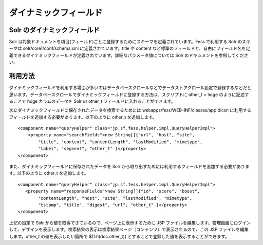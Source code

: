 ======================
ダイナミックフィールド
======================

Solr のダイナミックフィールド
=============================

Solr
は対象ドキュメントを項目(フィールド)ごとに登録するためにスキーマを定義されています。Fess
で利用する Solr のスキーマは solr/core1/conf/schema.xml
に定義されています。title や content
など標準のフィールドと、自由にフィールド名を定義できるダイナミックフィールドが定義されています。詳細なパラメータ値については
Solr のドキュメントを参照してください。

利用方法
========

ダイナミックフィールドを利用する場面が多いのはデータベースクロールなどでデータストアクロール設定で登録するなどだと思います。データベースクロールでダイナミックフィールドに登録する方法は、スクリプトに
other\_t = hoge のように記述することで hoge カラムのデータを Solr の
other\_t フィールドに入れることができます。

次にダイナミックフィールドに保存されたデータを検索するためには
webapps/fess/WEB-INF/classes/app.dicon
に利用するフィールドを追加する必要があります。以下のように other\_t
を追加します。

::

        <component name="queryHelper" class="jp.sf.fess.helper.impl.QueryHelperImpl">
            <property name="searchFields">new String[]{"url", "host", "site",
                "title", "content", "contentLength", "lastModified", "mimetype",
                "label", "segment", "other_t" }</property>
        </component>

また、ダイナミックフィールドに保存されたデータを Solr
から取り出すためには利用するフィールドを追加する必要があります。以下のように
other\_t を追加します。

::

        <component name="queryHelper" class="jp.sf.fess.helper.impl.QueryHelperImpl">
           <property name="responseFields">new String[]{"id", "score", "boost",
                "contentLength", "host", "site", "lastModified", "mimetype",
                "tstamp", "title", "digest", "url", "other_t" }</property>
        </component>

上記の設定で Solr から値を取得できているので、ページ上に表示するために
JSP
ファイルを編集します。管理画面にログインして、デザインを表示します。検索結果の表示は検索結果ページ（コンテンツ）で表示されるので、この
JSP ファイルを編集します。other\_t の値を表示したい箇所で
${f:h(doc.other\_t)} とすることで登録した値を表示することができます。
